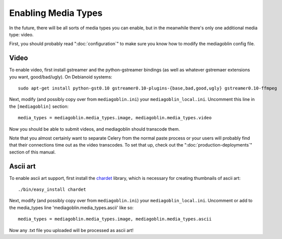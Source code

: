 .. MediaGoblin Documentation

   Written in 2011, 2012 by MediaGoblin contributors

   To the extent possible under law, the author(s) have dedicated all
   copyright and related and neighboring rights to this software to
   the public domain worldwide. This software is distributed without
   any warranty.

   You should have received a copy of the CC0 Public Domain
   Dedication along with this software. If not, see
   <http://creativecommons.org/publicdomain/zero/1.0/>.

.. _media-types-chapter:

====================
Enabling Media Types
====================

In the future, there will be all sorts of media types you can enable,
but in the meanwhile there's only one additional media type: video.

First, you should probably read ":doc:`configuration`" to make sure
you know how to modify the mediagoblin config file.

Video
=====

To enable video, first install gstreamer and the python-gstreamer
bindings (as well as whatever gstremaer extensions you want,
good/bad/ugly).  On Debianoid systems::

    sudo apt-get install python-gst0.10 gstreamer0.10-plugins-{base,bad,good,ugly} gstreamer0.10-ffmpeg

Next, modify (and possibly copy over from ``mediagoblin.ini``) your
``mediagoblin_local.ini``.  Uncomment this line in the ``[mediagoblin]``
section::

    media_types = mediagoblin.media_types.image, mediagoblin.media_types.video

Now you should be able to submit videos, and mediagoblin should
transcode them.

Note that you almost certainly want to separate Celery from the normal
paste process or your users will probably find that their connections
time out as the video transcodes.  To set that up, check out the
":doc:`production-deployments`" section of this manual.


Ascii art
=========

To enable ascii art support, first install the
`chardet <http://pypi.python.org/pypi/chardet>`_
library, which is necessary for creating thumbnails of ascii art::

    ./bin/easy_install chardet


Next, modify (and possibly copy over from ``mediagoblin.ini``) your
``mediagoblin_local.ini``.  Uncomment or add to the media_types line
'mediagoblin.media_types.ascii' like so::

    media_types = mediagoblin.media_types.image, mediagoblin.media_types.ascii

Now any .txt file you uploaded will be processed as ascii art!
